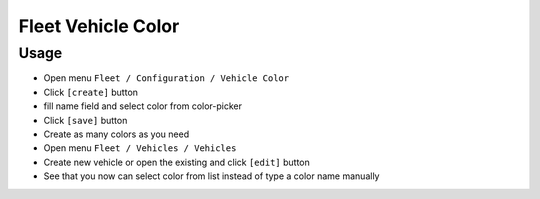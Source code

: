 =====================
 Fleet Vehicle Color
=====================

Usage
=====

* Open menu ``Fleet / Configuration / Vehicle Color``
* Click ``[create]`` button
* fill name field and select color from color-picker
* Click ``[save]`` button
* Create as many colors as you need
* Open menu ``Fleet / Vehicles / Vehicles``
* Create new vehicle or open the existing and click ``[edit]`` button
* See that you now can select color from list instead of type a color name manually
